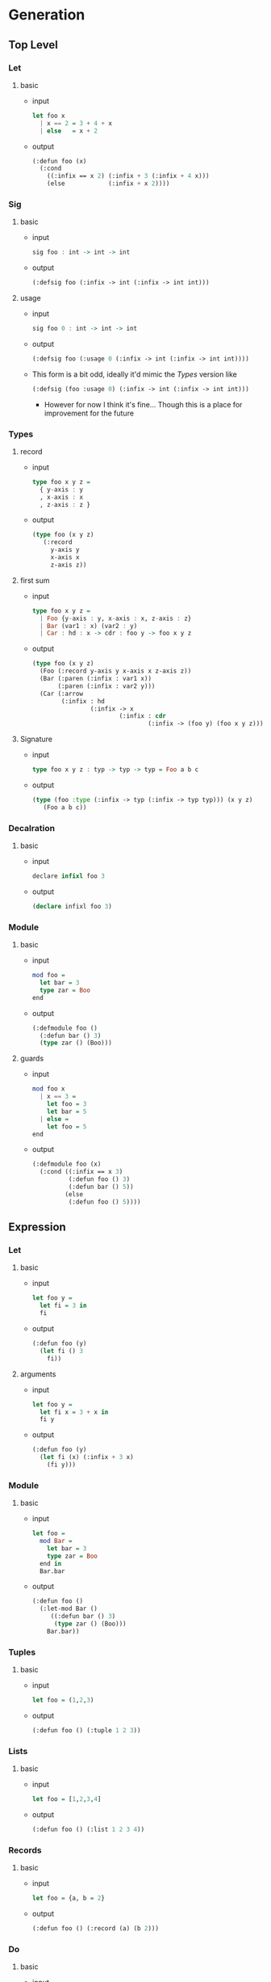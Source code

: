 * Generation
** Top Level
*** Let
1. basic
   - input
     #+begin_src haskell
       let foo x
         | x == 2 = 3 + 4 + x
         | else   = x + 2
     #+end_src
   - output
     #+begin_src lisp
       (:defun foo (x)
         (:cond
           ((:infix == x 2) (:infix + 3 (:infix + 4 x)))
           (else            (:infix + x 2))))
     #+end_src
*** Sig
1. basic
   - input
     #+begin_src haskell
       sig foo : int -> int -> int
     #+end_src
   - output
     #+begin_src lisp
       (:defsig foo (:infix -> int (:infix -> int int)))
     #+end_src
2. usage
   - input
     #+begin_src haskell
       sig foo 0 : int -> int -> int
     #+end_src
   - output
     #+begin_src lisp
       (:defsig foo (:usage 0 (:infix -> int (:infix -> int int))))
     #+end_src
   - This form is a bit odd, ideally it'd mimic the [[Types]]
     version like
     #+begin_src lisp
       (:defsig (foo :usage 0) (:infix -> int (:infix -> int int)))
     #+end_src
     + However for now I think it's fine... Though this is a place for
       improvement for the future
*** Types
1. record
   - input
     #+begin_src haskell
       type foo x y z =
         { y-axis : y
         , x-axis : x
         , z-axis : z }
     #+end_src
   - output
     #+begin_src lisp
       (type foo (x y z)
          (:record
            y-axis y
            x-axis x
            z-axis z))
     #+end_src
2. first sum
   - input
     #+begin_src haskell
       type foo x y z =
         | Foo {y-axis : y, x-axis : x, z-axis : z}
         | Bar (var1 : x) (var2 : y)
         | Car : hd : x -> cdr : foo y -> foo x y z
     #+end_src
   - output
     #+begin_src lisp
       (type foo (x y z)
         (Foo (:record y-axis y x-axis x z-axis z))
         (Bar (:paren (:infix : var1 x))
              (:paren (:infix : var2 y)))
         (Car (:arrow
               (:infix : hd
                       (:infix -> x
                               (:infix : cdr
                                       (:infix -> (foo y) (foo x y z))))))))
     #+end_src
3. Signature
   - input
     #+begin_src haskell
       type foo x y z : typ -> typ -> typ = Foo a b c
     #+end_src
   - output
     #+begin_src lisp
       (type (foo :type (:infix -> typ (:infix -> typ typ))) (x y z)
          (Foo a b c))
     #+end_src
*** Decalration
1. basic
   - input
     #+begin_src haskell
       declare infixl foo 3
     #+end_src
   - output
     #+begin_src lisp
       (declare infixl foo 3)
     #+end_src
*** Module
1. basic
   - input
     #+begin_src haskell
       mod foo =
         let bar = 3
         type zar = Boo
       end
     #+end_src
   - output
     #+begin_src lisp
       (:defmodule foo ()
         (:defun bar () 3)
         (type zar () (Boo)))
     #+end_src
2. guards
   - input
     #+begin_src haskell
       mod foo x
         | x == 3 =
           let foo = 3
           let bar = 5
         | else =
           let foo = 5
       end
     #+end_src
   - output
     #+begin_src lisp
       (:defmodule foo (x)
         (:cond ((:infix == x 3)
                 (:defun foo () 3)
                 (:defun bar () 5))
                (else
                 (:defun foo () 5))))
     #+end_src

** Expression
*** Let
1. basic
   - input
     #+begin_src haskell
       let foo y =
         let fi = 3 in
         fi
     #+end_src
   - output
     #+begin_src lisp
       (:defun foo (y)
         (let fi () 3
           fi))
     #+end_src
2. arguments
   - input
     #+begin_src haskell
       let foo y =
         let fi x = 3 + x in
         fi y
     #+end_src
   - output
     #+begin_src lisp
       (:defun foo (y)
         (let fi (x) (:infix + 3 x)
           (fi y)))
     #+end_src
*** Module
1. basic
   - input
     #+begin_src haskell
       let foo =
         mod Bar =
           let bar = 3
           type zar = Boo
         end in
         Bar.bar
     #+end_src
   - output
     #+begin_src lisp
       (:defun foo ()
         (:let-mod Bar ()
            ((:defun bar () 3)
             (type zar () (Boo)))
           Bar.bar))
     #+end_src
*** Tuples
1. basic
   - input
     #+begin_src haskell
       let foo = (1,2,3)
     #+end_src
   - output
     #+begin_src lisp
       (:defun foo () (:tuple 1 2 3))
     #+end_src
*** Lists
1. basic
   - input
     #+begin_src haskell
       let foo = [1,2,3,4]
     #+end_src
   - output
     #+begin_src lisp
       (:defun foo () (:list 1 2 3 4))
     #+end_src
*** Records
1. basic
   - input
     #+begin_src haskell
       let foo = {a, b = 2}
     #+end_src
   - output
     #+begin_src lisp
       (:defun foo () (:record (a) (b 2)))
     #+end_src
*** Do
1. basic
   - input
     #+begin_src haskell
       let foo xs =
         a <- xs;
         more-comp;
         pure a
     #+end_src
   - output
     #+begin_src lisp
       (:defun foo (xs)
         (:do (%<- a xs)
              more-comp
              (pure a)))
     #+end_src
*** Lambda
1. basic
   - input
     #+begin_src haskell
       let foo y =
         \x -> x + y
     #+end_src
   - output
     #+begin_src lisp
       (:defun foo (y)
         (:lambda (x) (:infix + x y)))
     #+end_src
*** Open
1. basic
   - input
     #+begin_src haskell
       let foo y =
         open Prelude in
         x + y
     #+end_src
   - output
     #+begin_src lisp
       (:defun foo (y)
         (:open-in Prelude
            (:infix + x y)))
     #+end_src
*** Parens
1. basic
   - input
     #+begin_src haskell
       let foo y = (y + 3) * 9
     #+end_src
   - output
     #+begin_src lisp
       (:defun foo (y)
         (:infix * (:paren (:infix + y 3)) 9))
     #+end_src
*** Block
1. basic
   - input
     #+begin_src haskell
       let foo y = 3 * begin y + y end
     #+end_src
   - output
     #+begin_src lisp
       (:defun foo (y)
         (:infix * 3 (:progn (:infix + y y))))
     #+end_src
*** Primitive
1. basic
   - input
     #+begin_src haskell
       let add = %Michelson.add
     #+end_src
   - output
     #+begin_src lisp
       (:defun add ()
         (:primitive Michelson.add))
     #+end_src
*** Cond
1. basic
   - input
     #+begin_src haskell
       let add x =
         if | x == 3 = 1
            | x == 4 = 5
            | else   = 0
     #+end_src
   - output
     #+begin_src lisp
       (:defun add (x)
         (:cond ((:infix == x 3) 1)
                ((:infix == x 4) 5)
                (else            0)))
     #+end_src
* Notes
** Design Principles
Overall the goal of the S-expression incantation is twofold.

1) An unambiguous syntax that is faithful to the original ML syntax
   - This is a necessity to have limited strife between the ML syntax.
     and the work we need to do on the generic IR-syntax layer.
2) A fully realized syntax that is readable and looks as if it were a
   standalone language.
   - This is needed so inspection of the output is obvious. Further
     this will empower ease of reasoning over the syntax without too
     many surprises.
** On Verbosity
- Overall a few forms in this representation are quite verbose and
  thus harder to read than they should be, see
  #+begin_src lisp

    (:arrow
     (:infix : hd
             (:infix -> x
                     (:infix : cdr
                             (:infix -> (foo y) (foo x y z))))))

    ;; should be
    [ hd : x -> cdr : (foo y) -> (foo x y z) ]

    (:record
     y-axis y
     x-axis x
     z-axis z)

    ;; should be
    {y-axis y
     x-axis x
     z-axis z}
  #+end_src

- This is due to lacking reader macros at this level. Overall this can
  be largely improved in the future for better inspection (we thus
  will offer another level of inspection that can do away with the
  infix view!)
** On Forms
Overall the many forms (namely the lets) in comparison to say Common
lisp or the Schemer language both lack an extra set of parenthesis.
#+begin_src lisp
  (let fi (x) (:infix + 3 x)
      (fi y))

  (let fi () 3
      fi)
#+end_src
This is due to us fully abusing the fact that we must represent non
let blocks currently along with having a single expression each
name is bound to.
** Inconsistencies
There are likely inconsistencies between some of the forms. These
should be removed as soon as possible. I have tried my best on this
front, but likely some forms are inconsistent.
*** Known
**** Signatures
Currently we have a minor point of alists on the name itself to
describe extra properties

#+begin_src lisp
  (type (foo :type (:infix -> typ (:infix -> typ typ))) (x y z)
     (Foo a b c))
#+end_src

This is great and we'll be adding it to Modules, however we currently
do an odd transformation in regards to signatures

#+begin_src lisp
  (:defsig foo (:usage 0 (:infix -> int (:infix -> int int))))
  ;; should be
  (:defsig (foo :usage 0) (:infix -> int (:infix -> int int)))
#+end_src

This likely should be changed
